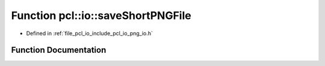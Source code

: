 .. _exhale_function_group__io_1ga134d70eebc03c69aaba73e1bedb01cbd:

Function pcl::io::saveShortPNGFile
==================================

- Defined in :ref:`file_pcl_io_include_pcl_io_png_io.h`


Function Documentation
----------------------


.. doxygenfunction:: pcl::io::saveShortPNGFile(const std::string&, const unsigned short *, int, int, int)
